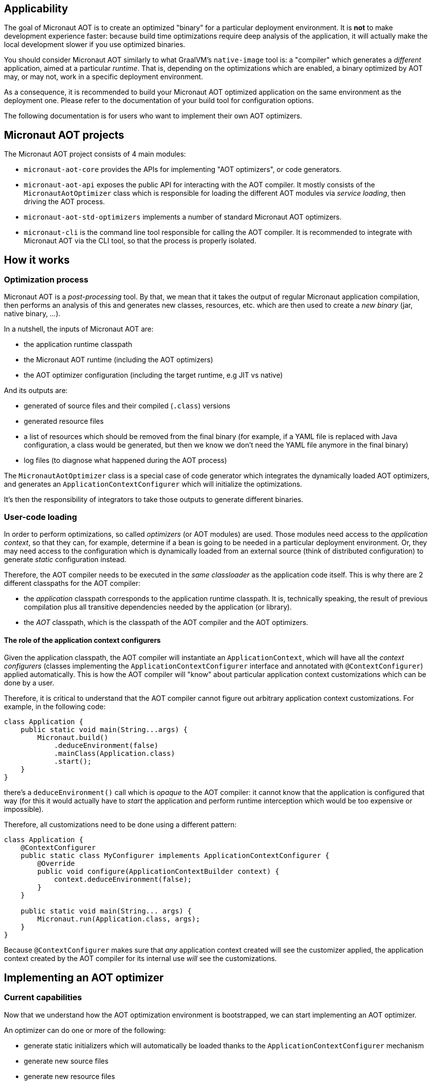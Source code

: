 == Applicability

The goal of Micronaut AOT is to create an optimized "binary" for a particular deployment environment.
It is **not** to make development experience faster: because build time optimizations require deep analysis of the application, it will actually make the local development slower if you use optimized binaries.

You should consider Micronaut AOT similarly to what GraalVM's `native-image` tool is: a "compiler" which generates a _different_ application, aimed at a particular _runtime_. That is, depending on the optimizations which are enabled, a binary optimized by AOT may, or may not, work in a specific deployment environment.

As a consequence, it is recommended to build your Micronaut AOT optimized application on the same environment as the deployment one.
Please refer to the documentation of your build tool for configuration options.

The following documentation is for users who want to implement their own AOT optimizers.

== Micronaut AOT projects

The Micronaut AOT project consists of 4 main modules:

- `micronaut-aot-core` provides the APIs for implementing "AOT optimizers", or code generators.
- `micronaut-aot-api` exposes the public API for interacting with the AOT compiler. It mostly consists of the `MicronautAotOptimizer` class which is responsible for loading the different AOT modules via _service loading_, then driving the AOT process.
- `micronaut-aot-std-optimizers` implements a number of standard Micronaut AOT optimizers.
- `micronaut-cli` is the command line tool responsible for calling the AOT compiler. It is recommended to integrate with Micronaut AOT via the CLI tool, so that the process is properly isolated.

== How it works

=== Optimization process

Micronaut AOT is a _post-processing_ tool.
By that, we mean that it takes the output of regular Micronaut application compilation, then performs an analysis of this and generates new classes, resources, etc. which are then used to create a _new binary_ (jar, native binary, ...).

In a nutshell, the inputs of Micronaut AOT are:

- the application runtime classpath
- the Micronaut AOT runtime (including the AOT optimizers)
- the AOT optimizer configuration (including the target runtime, e.g JIT vs native)

And its outputs are:

- generated of source files and their compiled (`.class`) versions
- generated resource files
- a list of resources which should be removed from the final binary (for example, if a YAML file is replaced with Java configuration, a class would be generated, but then we know we don't need the YAML file anymore in the final binary)
- log files (to diagnose what happened during the AOT process)

The `MicronautAotOptimizer` class is a special case of code generator which integrates the dynamically loaded AOT optimizers, and generates an `ApplicationContextConfigurer` which will initialize the optimizations.

It's then the responsibility of integrators to take those outputs to generate different binaries.

=== User-code loading

In order to perform optimizations, so called _optimizers_ (or AOT modules) are used.
Those modules need access to the _application context_, so that they can, for example, determine if a bean is going to be needed in a particular deployment environment.
Or, they may need access to the configuration which is dynamically loaded from an external source (think of distributed configuration) to generate _static_ configuration instead.

Therefore, the AOT compiler needs to be executed in the _same classloader_ as the application code itself.
This is why there are 2 different classpaths for the AOT compiler:

- the _application_ classpath corresponds to the application runtime classpath. It is, technically speaking, the result of previous compilation plus all transitive dependencies needed by the application (or library).
- the _AOT_ classpath, which is the classpath of the AOT compiler and the AOT optimizers.

==== The role of the application context configurers

Given the application classpath, the AOT compiler will instantiate an `ApplicationContext`, which will have all the __context configurers__ (classes implementing the `ApplicationContextConfigurer` interface and annotated with `@ContextConfigurer`) applied automatically.
This is how the AOT compiler will "know" about particular application context customizations which can be done by a user.

Therefore, it is critical to understand that the AOT compiler cannot figure out arbitrary application context customizations.
For example, in the following code:

```java
class Application {
    public static void main(String...args) {
        Micronaut.build()
            .deduceEnvironment(false)
            .mainClass(Application.class)
            .start();
    }
}
```

there's a `deduceEnvironment()` call which is _opaque_ to the AOT compiler: it cannot know that the application is configured that way (for this it would actually have to _start_ the application and perform runtime interception which would be too expensive or impossible).

Therefore, all customizations need to be done using a different pattern:

```java
class Application {
    @ContextConfigurer
    public static class MyConfigurer implements ApplicationContextConfigurer {
        @Override
        public void configure(ApplicationContextBuilder context) {
            context.deduceEnvironment(false);
        }
    }

    public static void main(String... args) {
        Micronaut.run(Application.class, args);
    }
}
```

Because `@ContextConfigurer` makes sure that _any_ application context created will see the customizer applied, the application context created by the AOT compiler for its internal use _will_ see the customizations.

== Implementing an AOT optimizer

=== Current capabilities

Now that we understand how the AOT optimization environment is bootstrapped, we can start implementing an AOT optimizer.

An optimizer can do one or more of the following:

- generate static initializers which will automatically be loaded thanks to the `ApplicationContextConfigurer` mechanism
- generate new source files
- generate new resource files
- perform substitutions of one class with another
- filter out resources

New capabilities will be included as part of AOT development.

=== Code generators

At the core of AOT optimizations is a _code generator_.
A code generator needs to implement the `AOTCodeGenerator` interface and be annotated with `@AOTModule`.

The `AOTModule` annotation is responsible for giving metadata about the code generators, including:

- an `id` is used to identify the code generator, and enable/disable it via configuration
- a number of options (`@Option`) which are used to describe the parameters that the code generator takes (those are provided via configuration)
- possibly dependencies to other code generators (for example, some code generators may only work properly if they execute _after_ another one)
- the target runtimes it applies to

Code generators contribute code via the `AOTContext` interface, which allows:

- getting the name of the package of generated classes
- registering generated code (source files, ...)
- getting access to the `ApplicationContext`
- sharing state
- getting access to target runtime

For example, a simple code generator which generates a resource file may be declared as:

```java
@AOTModule(
    id = MyResourceGenerator.ID,
    options = {
        @Option(name = "greeter.message", sampleValue = "Hello, world!", description = "The message to write")
    }
)
public class MyResourceGenerator implements AOTCodeGenerator {
    public static final String ID = "my.resource.generator";

    @Override
    public void generate(AOTContext context) {
        context.registerResource("/hello.txt", file -> {
            try (PrintWriter writer = new PrintWriter(file)) {
                String message = context.getConfiguration()
                    .mandatoryValue("greeter.message");
                writer.println(context.getOption("greeter.message"));
            }
        });
    }
}
```

Then in a configuration file, the code generator would be configured this way:

```
my.resource.generator.enabled=true
greeter.message=Hello, world!
```

NOTE: Different code generators may share the same option values: it is legal, but often simply required (for example if there's a different implementation of a specific optimization based on the target runtime).
